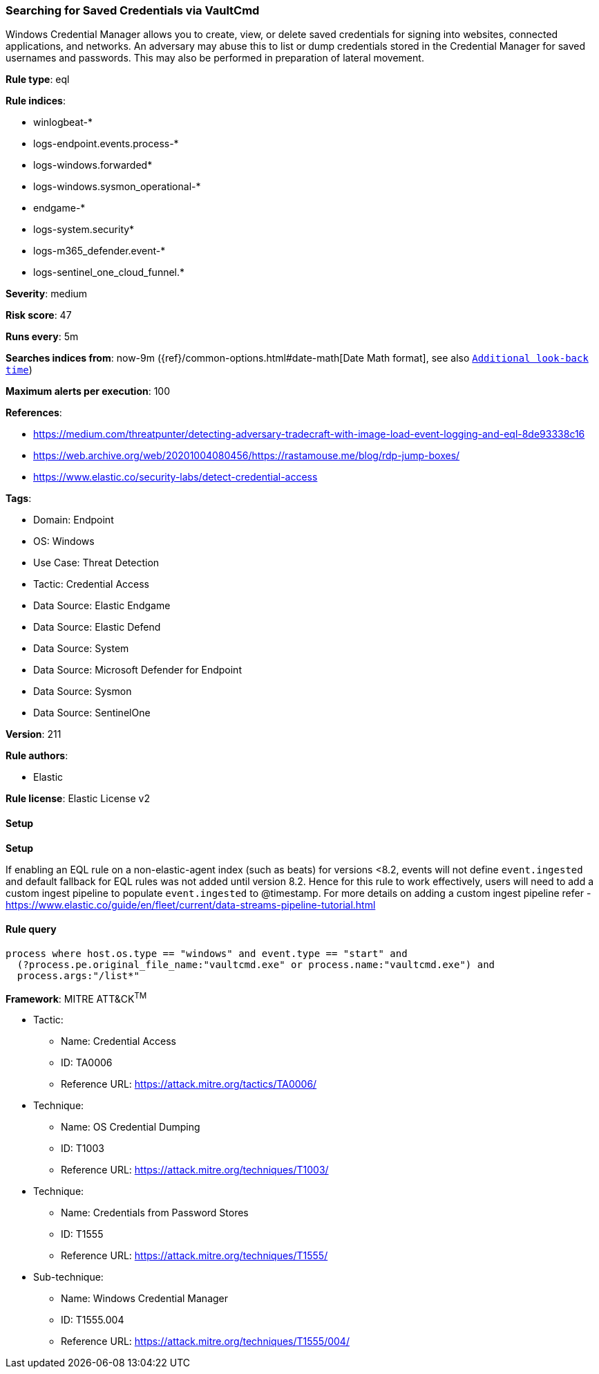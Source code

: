 [[prebuilt-rule-8-13-21-searching-for-saved-credentials-via-vaultcmd]]
=== Searching for Saved Credentials via VaultCmd

Windows Credential Manager allows you to create, view, or delete saved credentials for signing into websites, connected applications, and networks. An adversary may abuse this to list or dump credentials stored in the Credential Manager for saved usernames and passwords. This may also be performed in preparation of lateral movement.

*Rule type*: eql

*Rule indices*: 

* winlogbeat-*
* logs-endpoint.events.process-*
* logs-windows.forwarded*
* logs-windows.sysmon_operational-*
* endgame-*
* logs-system.security*
* logs-m365_defender.event-*
* logs-sentinel_one_cloud_funnel.*

*Severity*: medium

*Risk score*: 47

*Runs every*: 5m

*Searches indices from*: now-9m ({ref}/common-options.html#date-math[Date Math format], see also <<rule-schedule, `Additional look-back time`>>)

*Maximum alerts per execution*: 100

*References*: 

* https://medium.com/threatpunter/detecting-adversary-tradecraft-with-image-load-event-logging-and-eql-8de93338c16
* https://web.archive.org/web/20201004080456/https://rastamouse.me/blog/rdp-jump-boxes/
* https://www.elastic.co/security-labs/detect-credential-access

*Tags*: 

* Domain: Endpoint
* OS: Windows
* Use Case: Threat Detection
* Tactic: Credential Access
* Data Source: Elastic Endgame
* Data Source: Elastic Defend
* Data Source: System
* Data Source: Microsoft Defender for Endpoint
* Data Source: Sysmon
* Data Source: SentinelOne

*Version*: 211

*Rule authors*: 

* Elastic

*Rule license*: Elastic License v2


==== Setup



*Setup*


If enabling an EQL rule on a non-elastic-agent index (such as beats) for versions <8.2,
events will not define `event.ingested` and default fallback for EQL rules was not added until version 8.2.
Hence for this rule to work effectively, users will need to add a custom ingest pipeline to populate
`event.ingested` to @timestamp.
For more details on adding a custom ingest pipeline refer - https://www.elastic.co/guide/en/fleet/current/data-streams-pipeline-tutorial.html


==== Rule query


[source, js]
----------------------------------
process where host.os.type == "windows" and event.type == "start" and
  (?process.pe.original_file_name:"vaultcmd.exe" or process.name:"vaultcmd.exe") and
  process.args:"/list*"

----------------------------------

*Framework*: MITRE ATT&CK^TM^

* Tactic:
** Name: Credential Access
** ID: TA0006
** Reference URL: https://attack.mitre.org/tactics/TA0006/
* Technique:
** Name: OS Credential Dumping
** ID: T1003
** Reference URL: https://attack.mitre.org/techniques/T1003/
* Technique:
** Name: Credentials from Password Stores
** ID: T1555
** Reference URL: https://attack.mitre.org/techniques/T1555/
* Sub-technique:
** Name: Windows Credential Manager
** ID: T1555.004
** Reference URL: https://attack.mitre.org/techniques/T1555/004/
